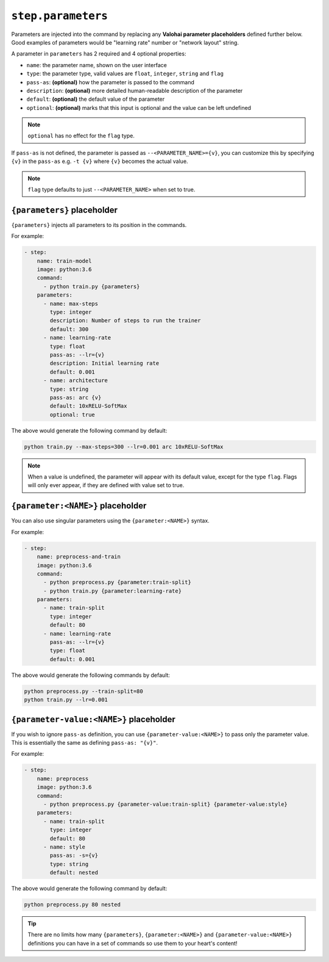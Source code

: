 ``step.parameters``
===================

Parameters are injected into the command by replacing any **Valohai parameter placeholders** defined further below.
Good examples of parameters would be "learning rate" number or "network layout" string.

A parameter in ``parameters`` has 2 required and 4 optional properties:

* ``name``: the parameter name, shown on the user interface
* ``type``: the parameter type, valid values are ``float``, ``integer``, ``string`` and ``flag``
* ``pass-as``: **(optional)** how the parameter is passed to the command
* ``description``: **(optional)** more detailed human-readable description of the parameter
* ``default``: **(optional)** the default value of the parameter
* ``optional``: **(optional)** marks that this input is optional and the value can be left undefined

.. note::

    ``optional`` has no effect for the ``flag`` type.

If ``pass-as`` is not defined, the parameter is passed as ``--<PARAMETER_NAME>={v}``, you can customize this by specifying ``{v}`` in the ``pass-as`` e.g. ``-t {v}`` where ``{v}`` becomes the actual value.

.. note::

    ``flag`` type defaults to just ``--<PARAMETER_NAME>`` when set to true.

``{parameters}`` placeholder
~~~~~~~~~~~~~~~~~~~~~~~~~~~~

``{parameters}`` injects all parameters to its position in the commands.

For example:

.. code-block:: yaml

    - step:
        name: train-model
        image: python:3.6
        command:
          - python train.py {parameters}
        parameters:
          - name: max-steps
            type: integer
            description: Number of steps to run the trainer
            default: 300
          - name: learning-rate
            type: float
            pass-as: --lr={v}
            description: Initial learning rate
            default: 0.001
          - name: architecture
            type: string
            pass-as: arc {v}
            default: 10xRELU-SoftMax
            optional: true

The above would generate the following command by default:

.. code-block:: bash

    python train.py --max-steps=300 --lr=0.001 arc 10xRELU-SoftMax

.. note::

    When a value is undefined, the parameter will appear with its default value, except for the type ``flag``.
    Flags will only ever appear, if they are defined with value set to true.

``{parameter:<NAME>}`` placeholder
~~~~~~~~~~~~~~~~~~~~~~~~~~~~~~~~~~

You can also use singular parameters using the ``{parameter:<NAME>}`` syntax.

For example:

.. code-block:: yaml

    - step:
        name: preprocess-and-train
        image: python:3.6
        command:
          - python preprocess.py {parameter:train-split}
          - python train.py {parameter:learning-rate}
        parameters:
          - name: train-split
            type: integer
            default: 80
          - name: learning-rate
            pass-as: --lr={v}
            type: float
            default: 0.001

The above would generate the following commands by default:

.. code-block:: bash

    python preprocess.py --train-split=80
    python train.py --lr=0.001

``{parameter-value:<NAME>}`` placeholder
~~~~~~~~~~~~~~~~~~~~~~~~~~~~~~~~~~~~~~~~

If you wish to ignore ``pass-as`` definition, you can use ``{parameter-value:<NAME>}`` to pass only the parameter value.
This is essentially the same as defining ``pass-as: "{v}"``.

For example:

.. code-block:: yaml

    - step:
        name: preprocess
        image: python:3.6
        command:
          - python preprocess.py {parameter-value:train-split} {parameter-value:style}
        parameters:
          - name: train-split
            type: integer
            default: 80
          - name: style
            pass-as: -s={v}
            type: string
            default: nested

The above would generate the following command by default:

.. code-block:: bash

    python preprocess.py 80 nested

.. tip::

    There are no limits how many ``{parameters}``, ``{parameter:<NAME>}`` and ``{parameter-value:<NAME>}`` definitions
    you can have in a set of commands so use them to your heart's content!